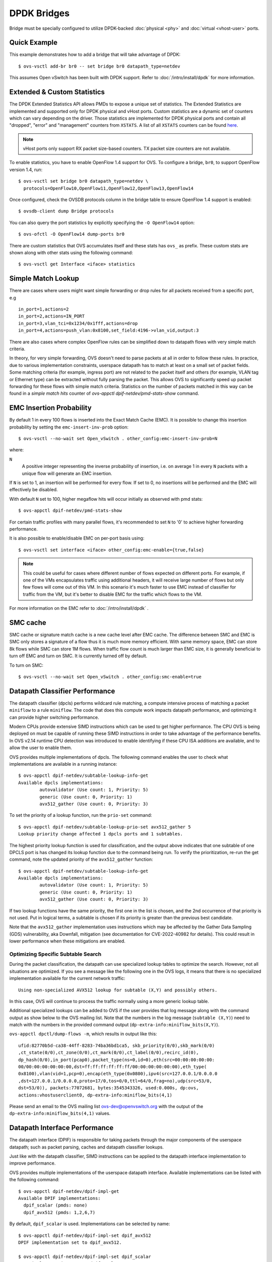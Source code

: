 ..
      Licensed under the Apache License, Version 2.0 (the "License"); you may
      not use this file except in compliance with the License. You may obtain
      a copy of the License at

          http://www.apache.org/licenses/LICENSE-2.0

      Unless required by applicable law or agreed to in writing, software
      distributed under the License is distributed on an "AS IS" BASIS, WITHOUT
      WARRANTIES OR CONDITIONS OF ANY KIND, either express or implied. See the
      License for the specific language governing permissions and limitations
      under the License.

      Convention for heading levels in Open vSwitch documentation:

      =======  Heading 0 (reserved for the title in a document)
      -------  Heading 1
      ~~~~~~~  Heading 2
      +++++++  Heading 3
      '''''''  Heading 4

      Avoid deeper levels because they do not render well.

============
DPDK Bridges
============

Bridge must be specially configured to utilize DPDK-backed
:doc:`physical <phy>` and :doc:`virtual <vhost-user>` ports.

Quick Example
-------------

This example demonstrates how to add a bridge that will take advantage
of DPDK::

    $ ovs-vsctl add-br br0 -- set bridge br0 datapath_type=netdev

This assumes Open vSwitch has been built with DPDK support. Refer to
:doc:`/intro/install/dpdk` for more information.

.. _extended-statistics:

Extended & Custom Statistics
----------------------------

The DPDK Extended Statistics API allows PMDs to expose a unique set of
statistics.  The Extended Statistics are implemented and supported only for
DPDK physical and vHost ports. Custom statistics are a dynamic set of counters
which can vary depending on the driver. Those statistics are implemented for
DPDK physical ports and contain all "dropped", "error" and "management"
counters from ``XSTATS``.  A list of all ``XSTATS`` counters can be found
`here`__.

__ https://wiki.anuket.io/display/HOME/Collectd+Metrics+and+Events

.. note::

    vHost ports only support RX packet size-based counters. TX packet size
    counters are not available.

To enable statistics, you have to enable OpenFlow 1.4 support for OVS. To
configure a bridge, ``br0``, to support OpenFlow version 1.4, run::

    $ ovs-vsctl set bridge br0 datapath_type=netdev \
      protocols=OpenFlow10,OpenFlow11,OpenFlow12,OpenFlow13,OpenFlow14

Once configured, check the OVSDB protocols column in the bridge table to ensure
OpenFlow 1.4 support is enabled::

    $ ovsdb-client dump Bridge protocols

You can also query the port statistics by explicitly specifying the ``-O
OpenFlow14`` option::

    $ ovs-ofctl -O OpenFlow14 dump-ports br0

There are custom statistics that OVS accumulates itself and these stats has
``ovs_`` as prefix. These custom stats are shown along with other stats
using the following command::

    $ ovs-vsctl get Interface <iface> statistics

Simple Match Lookup
-------------------

There are cases where users might want simple forwarding or drop rules for all
packets received from a specific port, e.g ::

    in_port=1,actions=2
    in_port=2,actions=IN_PORT
    in_port=3,vlan_tci=0x1234/0x1fff,actions=drop
    in_port=4,actions=push_vlan:0x8100,set_field:4196->vlan_vid,output:3

There are also cases where complex OpenFlow rules can be simplified down to
datapath flows with very simple match criteria.

In theory, for very simple forwarding, OVS doesn't need to parse packets at all
in order to follow these rules.  In practice, due to various implementation
constraints, userspace datapath has to match at least on a small set of packet
fields.  Some matching criteria (for example, ingress port) are not related to
the packet itself and others (for example, VLAN tag or Ethernet type) can be
extracted without fully parsing the packet.  This allows OVS to significantly
speed up packet forwarding for these flows with simple match criteria.
Statistics on the number of packets matched in this way can be found in a
`simple match hits` counter of `ovs-appctl dpif-netdev/pmd-stats-show` command.

EMC Insertion Probability
-------------------------

By default 1 in every 100 flows is inserted into the Exact Match Cache (EMC).
It is possible to change this insertion probability by setting the
``emc-insert-inv-prob`` option::

    $ ovs-vsctl --no-wait set Open_vSwitch . other_config:emc-insert-inv-prob=N

where:

``N``
  A positive integer representing the inverse probability of insertion, i.e. on
  average 1 in every ``N`` packets with a unique flow will generate an EMC
  insertion.

If ``N`` is set to 1, an insertion will be performed for every flow. If set to
0, no insertions will be performed and the EMC will effectively be disabled.

With default ``N`` set to 100, higher megaflow hits will occur initially as
observed with pmd stats::

    $ ovs-appctl dpif-netdev/pmd-stats-show

For certain traffic profiles with many parallel flows, it's recommended to set
``N`` to '0' to achieve higher forwarding performance.

It is also possible to enable/disable EMC on per-port basis using::

    $ ovs-vsctl set interface <iface> other_config:emc-enable={true,false}

.. note::

   This could be useful for cases where different number of flows expected on
   different ports. For example, if one of the VMs encapsulates traffic using
   additional headers, it will receive large number of flows but only few flows
   will come out of this VM. In this scenario it's much faster to use EMC
   instead of classifier for traffic from the VM, but it's better to disable
   EMC for the traffic which flows to the VM.

For more information on the EMC refer to :doc:`/intro/install/dpdk` .


SMC cache
---------

SMC cache or signature match cache is a new cache level after EMC cache.
The difference between SMC and EMC is SMC only stores a signature of a flow
thus it is much more memory efficient. With same memory space, EMC can store 8k
flows while SMC can store 1M flows. When traffic flow count is much larger than
EMC size, it is generally beneficial to turn off EMC and turn on SMC. It is
currently turned off by default.

To turn on SMC::

    $ ovs-vsctl --no-wait set Open_vSwitch . other_config:smc-enable=true

Datapath Classifier Performance
-------------------------------

The datapath classifier (dpcls) performs wildcard rule matching, a compute
intensive process of matching a packet ``miniflow`` to a rule ``miniflow``. The
code that does this compute work impacts datapath performance, and optimizing
it can provide higher switching performance.

Modern CPUs provide extensive SIMD instructions which can be used to get higher
performance. The CPU OVS is being deployed on must be capable of running these
SIMD instructions in order to take advantage of the performance benefits.
In OVS v2.14 runtime CPU detection was introduced to enable identifying if
these CPU ISA additions are available, and to allow the user to enable them.

OVS provides multiple implementations of dpcls. The following command enables
the user to check what implementations are available in a running instance::

    $ ovs-appctl dpif-netdev/subtable-lookup-info-get
    Available dpcls implementations:
            autovalidator (Use count: 1, Priority: 5)
            generic (Use count: 0, Priority: 1)
            avx512_gather (Use count: 0, Priority: 3)

To set the priority of a lookup function, run the ``prio-set`` command::

    $ ovs-appctl dpif-netdev/subtable-lookup-prio-set avx512_gather 5
    Lookup priority change affected 1 dpcls ports and 1 subtables.

The highest priority lookup function is used for classification, and the output
above indicates that one subtable of one DPCLS port is has changed its lookup
function due to the command being run. To verify the prioritization, re-run the
get command, note the updated priority of the ``avx512_gather`` function::

    $ ovs-appctl dpif-netdev/subtable-lookup-info-get
    Available dpcls implementations:
            autovalidator (Use count: 1, Priority: 5)
            generic (Use count: 0, Priority: 1)
            avx512_gather (Use count: 0, Priority: 3)

If two lookup functions have the same priority, the first one in the list is
chosen, and the 2nd occurrence of that priority is not used. Put in logical
terms, a subtable is chosen if its priority is greater than the previous
best candidate.

Note that the ``avx512_gather`` implementation uses instructions which may be
affected by the Gather Data Sampling (GDS) vulnerability, aka Downfall,
mitigation (see documentation for CVE-2022-40982 for details). This could
result in lower performance when these mitigations are enabled.

Optimizing Specific Subtable Search
~~~~~~~~~~~~~~~~~~~~~~~~~~~~~~~~~~~

During the packet classification, the datapath can use specialized lookup
tables to optimize the search.  However, not all situations are optimized.  If
you see a message like the following one in the OVS logs, it means that there
is no specialized implementation available for the current network traffic::

  Using non-specialized AVX512 lookup for subtable (X,Y) and possibly others.

In this case, OVS will continue to process the traffic normally using a more
generic lookup table.

Additional specialized lookups can be added to OVS if the user provides that
log message along with the command output as show below to the OVS mailing
list.  Note that the numbers in the log message (``subtable (X,Y)``) need to
match with the numbers in the provided command output
(``dp-extra-info:miniflow_bits(X,Y)``).

``ovs-appctl dpctl/dump-flows -m``, which results in output like this::

    ufid:82770b5d-ca38-44ff-8283-74ba36bd1ca5, skb_priority(0/0),skb_mark(0/0)
    ,ct_state(0/0),ct_zone(0/0),ct_mark(0/0),ct_label(0/0),recirc_id(0),
    dp_hash(0/0),in_port(pcap0),packet_type(ns=0,id=0),eth(src=00:00:00:00:00:
    00/00:00:00:00:00:00,dst=ff:ff:ff:ff:ff:ff/00:00:00:00:00:00),eth_type(
    0x8100),vlan(vid=1,pcp=0),encap(eth_type(0x0800),ipv4(src=127.0.0.1/0.0.0.0
    ,dst=127.0.0.1/0.0.0.0,proto=17/0,tos=0/0,ttl=64/0,frag=no),udp(src=53/0,
    dst=53/0)), packets:77072681, bytes:3545343326, used:0.000s, dp:ovs,
    actions:vhostuserclient0, dp-extra-info:miniflow_bits(4,1)

Please send an email to the OVS mailing list ovs-dev@openvswitch.org with
the output of the ``dp-extra-info:miniflow_bits(4,1)`` values.

Datapath Interface Performance
------------------------------

The datapath interface (DPIF) is responsible for taking packets through the
major components of the userspace datapath; such as packet parsing, caches and
datapath classifier lookups.

Just like with the datapath classifier, SIMD instructions can be applied to the
datapath interface implementation to improve performance.

OVS provides multiple implementations of the userspace datapath interface.
Available implementations can be listed with the following command::

    $ ovs-appctl dpif-netdev/dpif-impl-get
    Available DPIF implementations:
      dpif_scalar (pmds: none)
      dpif_avx512 (pmds: 1,2,6,7)

By default, ``dpif_scalar`` is used.  Implementations can be selected by
name::

    $ ovs-appctl dpif-netdev/dpif-impl-set dpif_avx512
    DPIF implementation set to dpif_avx512.

    $ ovs-appctl dpif-netdev/dpif-impl-set dpif_scalar
    DPIF implementation set to dpif_scalar.

Packet parsing performance
--------------------------

Open vSwitch performs parsing of the raw packets and extracts the important
header information into a compressed miniflow structure.  This miniflow is
composed of bits and blocks where the bits signify which blocks are set or have
values where as the blocks hold the metadata, ip, udp, vlan, etc.  These values
are used by the datapath for switching decisions later.

Most modern CPUs have some SIMD (single instruction, multiple data)
capabilities.  These SIMD instructions are able to process a vector rather than
act on one variable.  OVS provides multiple implementations of packet parsing
functions.  This allows the user to take advantage of SIMD instructions like
AVX512 to gain additional performance.

A list of implementations can be obtained by the following command.  The
command also shows whether the CPU supports each implementation::

    $ ovs-appctl dpif-netdev/miniflow-parser-get
        Available Optimized Miniflow Extracts:
            autovalidator (available: True, pmds: none)
            scalar (available: True, pmds: 1,15)
            study (available: True, pmds: none)

An implementation can be selected manually by the following command::

    $ ovs-appctl dpif-netdev/miniflow-parser-set [-pmd core_id] name \
      [study_cnt]

The above command has two optional parameters: ``study_cnt`` and ``core_id``.
The ``core_id`` sets a particular packet parsing function to a specific
PMD thread on the core.  The third parameter ``study_cnt``, which is specific
to ``study`` and ignored by other implementations, means how many packets
are needed to choose the best implementation.

Also user can select the ``study`` implementation which studies the traffic for
a specific number of packets by applying all available implementations of
the packet parsing function and then chooses the one with the most optimal
result for that traffic pattern.  The user can optionally provide a packet
count ``study_cnt`` parameter which is the minimum number of packets that OVS
must study before choosing an optimal implementation.  If no packet count is
provided, then the default value, ``128`` is chosen.

``study`` can be selected with packet count by the following command::

    $ ovs-appctl dpif-netdev/miniflow-parser-set study 1024

``study`` can be selected with packet count and explicit PMD selection by the
following command::

    $ ovs-appctl dpif-netdev/miniflow-parser-set -pmd 3 study 1024

``scalar`` can be selected on core ``3`` by the following command::

    $ ovs-appctl dpif-netdev/miniflow-parser-set -pmd 3 scalar


Actions Implementations (Experimental)
--------------------------------------

Actions describe what processing or modification should be performed on a
packet when it matches a given flow. Similar to the datapath interface,
DPCLS and MFEX (see above), the implementation of these actions can be
accelerated using SIMD instructions, resulting in improved performance.

OVS provides multiple implementations of the actions, however some
implementations requiring a CPU capable of executing the required SIMD
instructions.

Available implementations can be listed with the following command::

    $ ovs-appctl odp-execute/action-impl-show
        Available Actions implementations:
            scalar (available: Yes, active: Yes)
            autovalidator (available: Yes, active: No)
            avx512 (available: Yes, active: No)

By default, ``scalar`` is used.  Implementations can be selected by
name::

    $ ovs-appctl odp-execute/action-impl-set avx512
    Action implementation set to avx512.

    $ ovs-appctl odp-execute/action-impl-set scalar
    Action implementation set to scalar.
